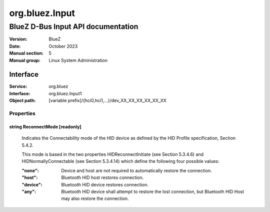 ===============
org.bluez.Input
===============

-----------------------------------
BlueZ D-Bus Input API documentation
-----------------------------------

:Version: BlueZ
:Date: October 2023
:Manual section: 5
:Manual group: Linux System Administration

Interface
=========

:Service:	org.bluez
:Interface:	org.bluez.Input1
:Object path:	[variable prefix]/{hci0,hci1,...}/dev_XX_XX_XX_XX_XX_XX

Properties
----------

string ReconnectMode [readonly]
```````````````````````````````

	Indicates the Connectability mode of the HID device as defined by the
	HID Profile specification, Section 5.4.2.

	This mode is based in the two properties HIDReconnectInitiate (see
	Section 5.3.4.6) and HIDNormallyConnectable (see Section 5.3.4.14) which
	define the following four possible values:

	:"none":

		Device and host are not required to automatically restore the
		connection.

	:"host":

		Bluetooth HID host restores connection.

	:"device":

		Bluetooth HID device restores connection.

	:"any":

		Bluetooth HID device shall attempt to restore the lost
		connection, but Bluetooth HID Host may also restore the
		connection.
